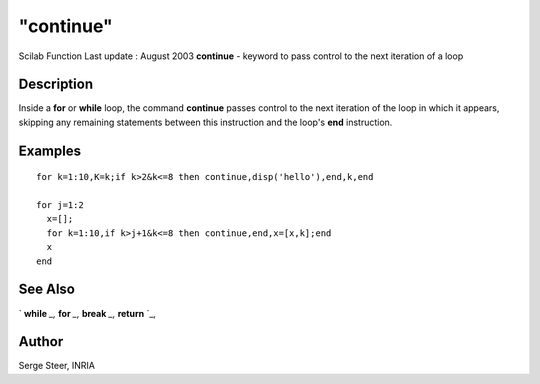 ====
"continue"
====

Scilab Function Last update : August 2003
**continue** - keyword to pass control to the next iteration of a loop



Description
~~~~~~~~~~~

Inside a **for** or **while** loop, the command **continue** passes
control to the next iteration of the loop in which it appears,
skipping any remaining statements between this instruction and the
loop's **end** instruction.



Examples
~~~~~~~~


::

    
    
      for k=1:10,K=k;if k>2&k<=8 then continue,disp('hello'),end,k,end
    
      for j=1:2
        x=[];
        for k=1:10,if k>j+1&k<=8 then continue,end,x=[x,k];end
        x
      end
     
      




See Also
~~~~~~~~

` **while** `_,` **for** `_,` **break** `_,` **return** `_,



Author
~~~~~~

Serge Steer, INRIA

.. _
      : ://./programming/for.htm
.. _
      : ://./programming/while.htm
.. _
      : ://./programming/return.htm
.. _
      : ://./programming/break.htm


